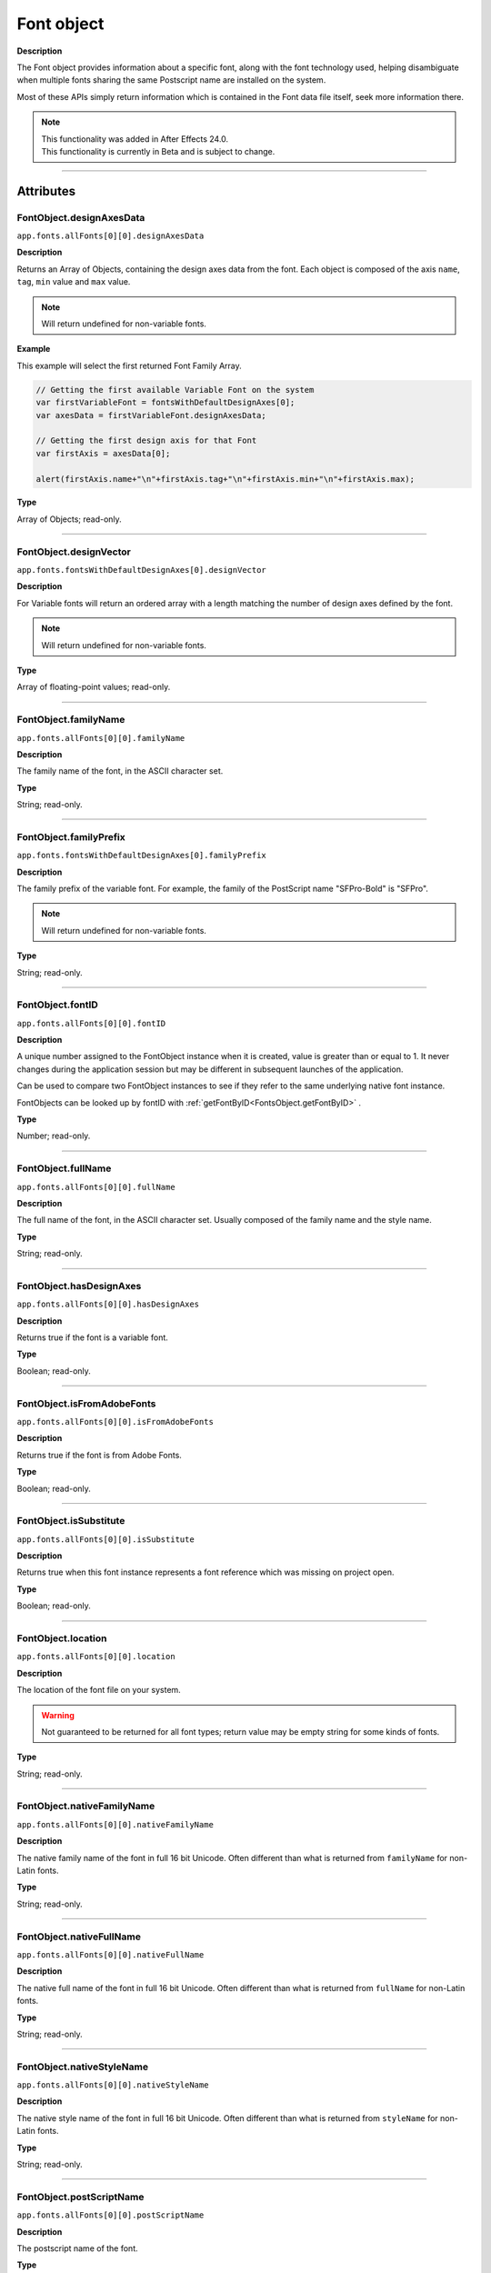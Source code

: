 .. highlight:: javascript
.. _FontObject:

Font object
################################################

**Description**

The Font object provides information about a specific font, along with the font technology used, helping disambiguate when multiple fonts sharing the same Postscript name are installed on the system.

Most of these APIs simply return information which is contained in the Font data file itself, seek more information there.

.. note::
   | This functionality was added in After Effects 24.0.
   | This functionality is currently in Beta and is subject to change.

----

==========
Attributes
==========

.. _FontObject.designAxesData:

FontObject.designAxesData
*********************************************

``app.fonts.allFonts[0][0].designAxesData``

**Description**

Returns an Array of Objects, containing the design axes data from the font. 
Each object is composed of the axis ``name``, ``tag``, ``min`` value and ``max`` value.

.. note::
  Will return undefined for non-variable fonts.

**Example**

This example will select the first returned Font Family Array.

.. code:: javascript

   // Getting the first available Variable Font on the system
   var firstVariableFont = fontsWithDefaultDesignAxes[0];
   var axesData = firstVariableFont.designAxesData;

   // Getting the first design axis for that Font 
   var firstAxis = axesData[0];

   alert(firstAxis.name+"\n"+firstAxis.tag+"\n"+firstAxis.min+"\n"+firstAxis.max);

**Type**

Array of Objects; read-only.

----

.. _FontObject.designVector:

FontObject.designVector
*********************************************

``app.fonts.fontsWithDefaultDesignAxes[0].designVector``

**Description**

For Variable fonts will return an ordered array with a length matching the number of design axes defined by the font.

.. note::
  Will return undefined for non-variable fonts. 

**Type**

Array of floating-point values; read-only.

----



.. _FontObject.familyName:

FontObject.familyName
*********************************************

``app.fonts.allFonts[0][0].familyName``

**Description**

The family name of the font, in the ASCII character set.

**Type**

String; read-only.

----

.. _FontObject.familyPrefix:

FontObject.familyPrefix
*********************************************

``app.fonts.fontsWithDefaultDesignAxes[0].familyPrefix``

**Description**

The family prefix of the variable font. For example, the family of the PostScript name "SFPro-Bold" is "SFPro".

.. note::
  Will return undefined for non-variable fonts.

**Type**

String; read-only.

----

.. _FontObject.fontID:

FontObject.fontID
*********************************************

``app.fonts.allFonts[0][0].fontID``

**Description**

A unique number assigned to the FontObject instance when it is created, value is greater than or equal to 1. It never changes during the application session but may be different in subsequent launches of the application. 

Can be used to compare two FontObject instances to see if they refer to the same underlying native font instance.

FontObjects can be looked up by fontID with :ref:`getFontByID<FontsObject.getFontByID>` .

**Type**

Number; read-only.

----

.. _FontObject.fullName:

FontObject.fullName
*********************************************

``app.fonts.allFonts[0][0].fullName``

**Description**

The full name of the font, in the ASCII character set. Usually composed of the family name and the style name. 

**Type**

String; read-only.

----

.. _FontObject.hasDesignAxes:

FontObject.hasDesignAxes
*********************************************

``app.fonts.allFonts[0][0].hasDesignAxes``

**Description**

Returns true if the font is a variable font.

**Type**

Boolean; read-only.

----

.. _FontObject.isFromAdobeFonts:

FontObject.isFromAdobeFonts
*********************************************

``app.fonts.allFonts[0][0].isFromAdobeFonts``

**Description**

Returns true if the font is from Adobe Fonts.

**Type**

Boolean; read-only.

----

.. _FontObject.isSubstitute:

FontObject.isSubstitute
*********************************************

``app.fonts.allFonts[0][0].isSubstitute``

**Description**

Returns true when this font instance represents a font reference which was missing on project open.

**Type**

Boolean; read-only.

----

.. _FontObject.location:

FontObject.location
*********************************************

``app.fonts.allFonts[0][0].location``

**Description**

The location of the font file on your system.

.. warning::
  Not guaranteed to be returned for all font types; return value may be empty string for some kinds of fonts.

**Type**

String; read-only.

----

.. _FontObject.nativeFamilyName:

FontObject.nativeFamilyName
*********************************************

``app.fonts.allFonts[0][0].nativeFamilyName``

**Description**

The native family name of the font in full 16 bit Unicode. Often different than what is returned from ``familyName`` for non-Latin fonts.

**Type**

String; read-only.

----

.. _FontObject.nativeFullName:

FontObject.nativeFullName
*********************************************

``app.fonts.allFonts[0][0].nativeFullName``

**Description**

The native full name of the font in full 16 bit Unicode. Often different than what is returned from ``fullName`` for non-Latin fonts.

**Type**

String; read-only.

----

.. _FontObject.nativeStyleName:

FontObject.nativeStyleName
*********************************************

``app.fonts.allFonts[0][0].nativeStyleName``

**Description**

The native style name of the font in full 16 bit Unicode. Often different than what is returned from ``styleName`` for non-Latin fonts.

**Type**

String; read-only.

----

.. _FontObject.postScriptName:

FontObject.postScriptName
*********************************************

``app.fonts.allFonts[0][0].postScriptName``

**Description**

The postscript name of the font.

**Type**

String; read-only.

----

.. _FontObject.styleName:

FontObject.styleName
*********************************************

``app.fonts.allFonts[0][0].styleName``

**Description**

The style name of the font, in the ASCII character set.

**Type**

String; read-only.

----

.. _FontObject.technology:

FontObject.technology
*********************************************

``app.fonts.allFonts[0][0].technology``

**Description**

The technology used by the font.

**Type**

An ``CTFontTechnology`` enumerated value; read-only. One of:

-  ``CTFontTechnology.CT_TYPE1_FONT``
-  ``CTFontTechnology.CT_TRUETYPE_FONT``
-  ``CTFontTechnology.CT_CID_FONT``
-  ``CTFontTechnology.CT_BITMAP_FONT``
-  ``CTFontTechnology.CT_ATC_FONT``
-  ``CTFontTechnology.CT_TYPE3_FONT``
-  ``CTFontTechnology.CT_SVG_FONT``
-  ``CTFontTechnology.CT_ANYTECHNOLOGY``

----

.. _FontObject.type:

FontObject.type
*********************************************

``app.fonts.allFonts[0][0].type``

**Description**

The internal type of the font.

**Type**

An ``CTFontType`` enumerated value; read-only. One of:

-  ``CTFontType.CT_TYPE1_FONTTYPE``
-  ``CTFontType.CT_TRUETYPE_FONTTYPE``
-  ``CTFontType.CT_CID_FONTTYPE``
-  ``CTFontType.CT_ATC_FONTTYPE``
-  ``CTFontType.CT_BITMAP_FONTTYPE``
-  ``CTFontType.CT_OPENTYPE_CFF_FONTTYPE``
-  ``CTFontType.CT_OPENTYPE_CID_FONTTYPE``
-  ``CTFontType.CT_OPENTYPE_TT_FONTTYPE``
-  ``CTFontType.CT_TYPE3_FONTTYPE``
-  ``CTFontType.CT_SVG_FONTTYPE``

----

.. _FontObject.version:

FontObject.version
*********************************************

``app.fonts.allFonts[0][0].version``

**Description**

The version number of the font.

**Type**

String; read-only.

----

.. _FontObject.writingScripts:

FontObject.writingScripts
*********************************************

``app.fonts.allFonts[0][0].writingScripts``

**Description**

The supported character sets of the font.

**Type**

An array of ``CTScript`` enumerated value; read-only. One or more of:

-  ``CTScript.CT_ROMAN_SCRIPT``
-  ``CTScript.CT_JAPANESE_SCRIPT``
-  ``CTScript.CT_TRADITIONALCHINESE_SCRIPT``
-  ``CTScript.CT_KOREAN_SCRIPT``
-  ``CTScript.CT_ARABIC_SCRIPT``
-  ``CTScript.CT_HEBREW_SCRIPT``
-  ``CTScript.CT_GREEK_SCRIPT``
-  ``CTScript.CT_CYRILLIC_SCRIPT``
-  ``CTScript.CT_RIGHTLEFT_SCRIPT``
-  ``CTScript.CT_DEVANAGARI_SCRIPT``
-  ``CTScript.CT_GURMUKHI_SCRIPT``
-  ``CTScript.CT_GUJARATI_SCRIPT``
-  ``CTScript.CT_ORIYA_SCRIPT``
-  ``CTScript.CT_BENGALI_SCRIPT``
-  ``CTScript.CT_TAMIL_SCRIPT``
-  ``CTScript.CT_TELUGU_SCRIPT``
-  ``CTScript.CT_KANNADA_SCRIPT``
-  ``CTScript.CT_MALAYALAM_SCRIPT``
-  ``CTScript.CT_SINHALESE_SCRIPT``
-  ``CTScript.CT_BURMESE_SCRIPT``
-  ``CTScript.CT_KHMER_SCRIPT``
-  ``CTScript.CT_THAI_SCRIPT``
-  ``CTScript.CT_LAOTIAN_SCRIPT``
-  ``CTScript.CT_GEORGIAN_SCRIPT``
-  ``CTScript.CT_ARMENIAN_SCRIPT``
-  ``CTScript.CT_SIMPLIFIEDCHINESE_SCRIPT``
-  ``CTScript.CT_TIBETAN_SCRIPT``
-  ``CTScript.CT_MONGOLIAN_SCRIPT``
-  ``CTScript.CT_GEEZ_SCRIPT``
-  ``CTScript.CT_EASTEUROPEANROMAN_SCRIPT``
-  ``CTScript.CT_VIETNAMESE_SCRIPT``
-  ``CTScript.CT_EXTENDEDARABIC_SCRIPT``
-  ``CTScript.CT_KLINGON_SCRIPT``
-  ``CTScript.CT_EMOJI_SCRIPT``
-  ``CTScript.CT_ROHINGYA_SCRIPT``
-  ``CTScript.CT_JAVANESE_SCRIPT``
-  ``CTScript.CT_SUNDANESE_SCRIPT``
-  ``CTScript.CT_LONTARA_SCRIPT``
-  ``CTScript.CT_SYRIAC_SCRIPT``
-  ``CTScript.CT_TAITHAM_SCRIPT``
-  ``CTScript.CT_BUGINESE_SCRIPT``
-  ``CTScript.CT_BALINESE_SCRIPT``
-  ``CTScript.CT_CHEROKEE_SCRIPT``
-  ``CTScript.CT_MANDAIC_SCRIPT``
-  ``CTScript.CT_VAI_SCRIPT``
-  ``CTScript.CT_THAANA_SCRIPT``
-  ``CTScript.CT_BRAVANESE_SCRIPT``
-  ``CTScript.CT_BRAHMI_SCRIPT``
-  ``CTScript.CT_CARIAN_SCRIPT``
-  ``CTScript.CT_CYPRIOT_SCRIPT``
-  ``CTScript.CT_EGYPTIAN_SCRIPT``
-  ``CTScript.CT_IMPERIALARAMAIC_SCRIPT``
-  ``CTScript.CT_PAHLAVI_SCRIPT``
-  ``CTScript.CT_PARTHIAN_SCRIPT``
-  ``CTScript.CT_KHAROSHTHI_SCRIPT``
-  ``CTScript.CT_LYCIAN_SCRIPT``
-  ``CTScript.CT_LYDIAN_SCRIPT``
-  ``CTScript.CT_PHOENICIAN_SCRIPT``
-  ``CTScript.CT_PERSIAN_SCRIPT``
-  ``CTScript.CT_SHAVIAN_SCRIPT``
-  ``CTScript.CT_SUMAKKCUNEIFORM_SCRIPT``
-  ``CTScript.CT_UGARITIC_SCRIPT``
-  ``CTScript.CT_GLAGOLITIC_SCRIPT``
-  ``CTScript.CT_GOTHIC_SCRIPT``
-  ``CTScript.CT_OGHAM_SCRIPT``
-  ``CTScript.CT_OLDITALIC_SCRIPT``
-  ``CTScript.CT_ORKHON_SCRIPT``
-  ``CTScript.CT_RUNIC_SCRIPT``
-  ``CTScript.CT_MEROITICCURSIVE_SCRIPT``
-  ``CTScript.CT_COPTIC_SCRIPT``
-  ``CTScript.CT_OLCHIKI_SCRIPT``
-  ``CTScript.CT_SORASOMPENG_SCRIPT``
-  ``CTScript.CT_OLDHANGUL_SCRIPT``
-  ``CTScript.CT_LISU_SCRIPT``
-  ``CTScript.CT_NKO_SCRIPT``
-  ``CTScript.CT_ADLAM_SCRIPT``
-  ``CTScript.CT_BAMUM_SCRIPT``
-  ``CTScript.CT_BASSAVAH_SCRIPT``
-  ``CTScript.CT_NEWA_SCRIPT``
-  ``CTScript.CT_NEWTAILU_SCRIPT``
-  ``CTScript.CT_SCRIPT``
-  ``CTScript.CT_OSAGE_SCRIPT``
-  ``CTScript.CT_UCAS_SCRIPT``
-  ``CTScript.CT_TIFINAGH_SCRIPT``
-  ``CTScript.CT_KAYAHLI_SCRIPT``
-  ``CTScript.CT_LAO_SCRIPT``
-  ``CTScript.CT_TAILE_SCRIPT``
-  ``CTScript.CT_TAIVIET_SCRIPT``
-  ``CTScript.CT_DONTKNOW_SCRIPT``

=======
Methods
=======

.. _FontObject.hasSameDict:

FontObject.hasSameDict()
**********************************************

``app.fonts.fontsWithDefaultDesignAxes[0].hasSameDict(fontObject)``

**Description**

This function will true if the :ref:`FontObject` passed as an argument shares the same variable font dictionnary as the :ref:`FontObject` the function is called on.

.. note::
  Can only return true when called on a variable :ref:`FontObject` with the argument also being a :ref:`FontObject` of a variable font.

**Parameters**

====================  ========================================================
fontObject            A :ref:`FontObject`
====================  ========================================================

**Returns**

A Boolean.

----

.. _FontObject.postScriptNameForDesignVector:

FontObject.postScriptNameForDesignVector()
**********************************************

``app.fonts.fontsWithDefaultDesignAxes[0].postScriptNameForDesignVector([...vectorValues])``

**Description**

This function will return the postscript name of the variable font for the specific design vectors passed as the argument.

**Parameters**

====================  ===============================================================================================================
vectorValues          An array of float values that matches the length of :ref:`FontObject.designVector` for the given variable font.
====================  ===============================================================================================================

**Returns**

A String.
